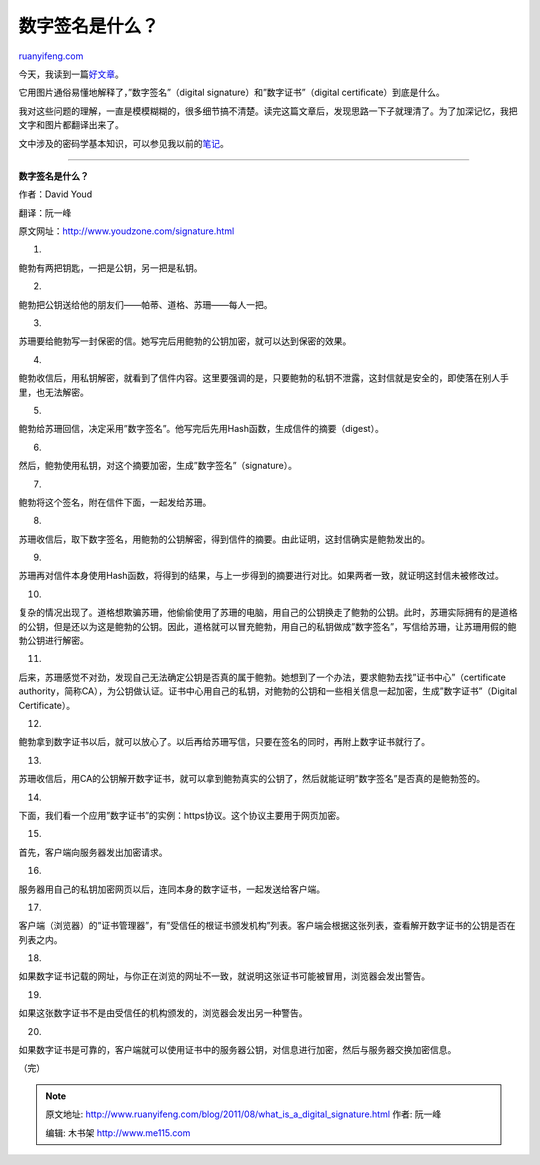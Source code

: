.. _201108_what_is_a_digital_signature:

数字签名是什么？
===================================

`ruanyifeng.com <http://www.ruanyifeng.com/blog/2011/08/what_is_a_digital_signature.html>`__

今天，我读到一篇\ `好文章 <http://www.youdzone.com/signature.html>`__\ 。

它用图片通俗易懂地解释了，”数字签名”（digital
signature）和”数字证书”（digital certificate）到底是什么。

我对这些问题的理解，一直是模模糊糊的，很多细节搞不清楚。读完这篇文章后，发现思路一下子就理清了。为了加深记忆，我把文字和图片都翻译出来了。

文中涉及的密码学基本知识，可以参见我以前的\ `笔记 <http://www.ruanyifeng.com/blog/2006/12/notes_on_cryptography.html>`__\ 。


====================================================

**数字签名是什么？**

作者：David Youd

翻译：阮一峰

原文网址：\ `http://www.youdzone.com/signature.html <http://www.youdzone.com/signature.html>`__

1.

鲍勃有两把钥匙，一把是公钥，另一把是私钥。

2.

鲍勃把公钥送给他的朋友们——帕蒂、道格、苏珊——每人一把。

3.

苏珊要给鲍勃写一封保密的信。她写完后用鲍勃的公钥加密，就可以达到保密的效果。

4.

鲍勃收信后，用私钥解密，就看到了信件内容。这里要强调的是，只要鲍勃的私钥不泄露，这封信就是安全的，即使落在别人手里，也无法解密。

5.

鲍勃给苏珊回信，决定采用”数字签名”。他写完后先用Hash函数，生成信件的摘要（digest）。

6.

然后，鲍勃使用私钥，对这个摘要加密，生成”数字签名”（signature）。

7.

鲍勃将这个签名，附在信件下面，一起发给苏珊。

8.

苏珊收信后，取下数字签名，用鲍勃的公钥解密，得到信件的摘要。由此证明，这封信确实是鲍勃发出的。

9.

苏珊再对信件本身使用Hash函数，将得到的结果，与上一步得到的摘要进行对比。如果两者一致，就证明这封信未被修改过。

10.

复杂的情况出现了。道格想欺骗苏珊，他偷偷使用了苏珊的电脑，用自己的公钥换走了鲍勃的公钥。此时，苏珊实际拥有的是道格的公钥，但是还以为这是鲍勃的公钥。因此，道格就可以冒充鲍勃，用自己的私钥做成”数字签名”，写信给苏珊，让苏珊用假的鲍勃公钥进行解密。

11.

后来，苏珊感觉不对劲，发现自己无法确定公钥是否真的属于鲍勃。她想到了一个办法，要求鲍勃去找”证书中心”（certificate
authority，简称CA），为公钥做认证。证书中心用自己的私钥，对鲍勃的公钥和一些相关信息一起加密，生成”数字证书”（Digital
Certificate）。

12.

鲍勃拿到数字证书以后，就可以放心了。以后再给苏珊写信，只要在签名的同时，再附上数字证书就行了。

13.

苏珊收信后，用CA的公钥解开数字证书，就可以拿到鲍勃真实的公钥了，然后就能证明”数字签名”是否真的是鲍勃签的。

14.

下面，我们看一个应用”数字证书”的实例：https协议。这个协议主要用于网页加密。

15.

首先，客户端向服务器发出加密请求。

16.

服务器用自己的私钥加密网页以后，连同本身的数字证书，一起发送给客户端。

17.

客户端（浏览器）的”证书管理器”，有”受信任的根证书颁发机构”列表。客户端会根据这张列表，查看解开数字证书的公钥是否在列表之内。

18.

如果数字证书记载的网址，与你正在浏览的网址不一致，就说明这张证书可能被冒用，浏览器会发出警告。

19.

如果这张数字证书不是由受信任的机构颁发的，浏览器会发出另一种警告。

20.

如果数字证书是可靠的，客户端就可以使用证书中的服务器公钥，对信息进行加密，然后与服务器交换加密信息。

| （完）

.. note::
    原文地址: http://www.ruanyifeng.com/blog/2011/08/what_is_a_digital_signature.html 
    作者: 阮一峰 

    编辑: 木书架 http://www.me115.com